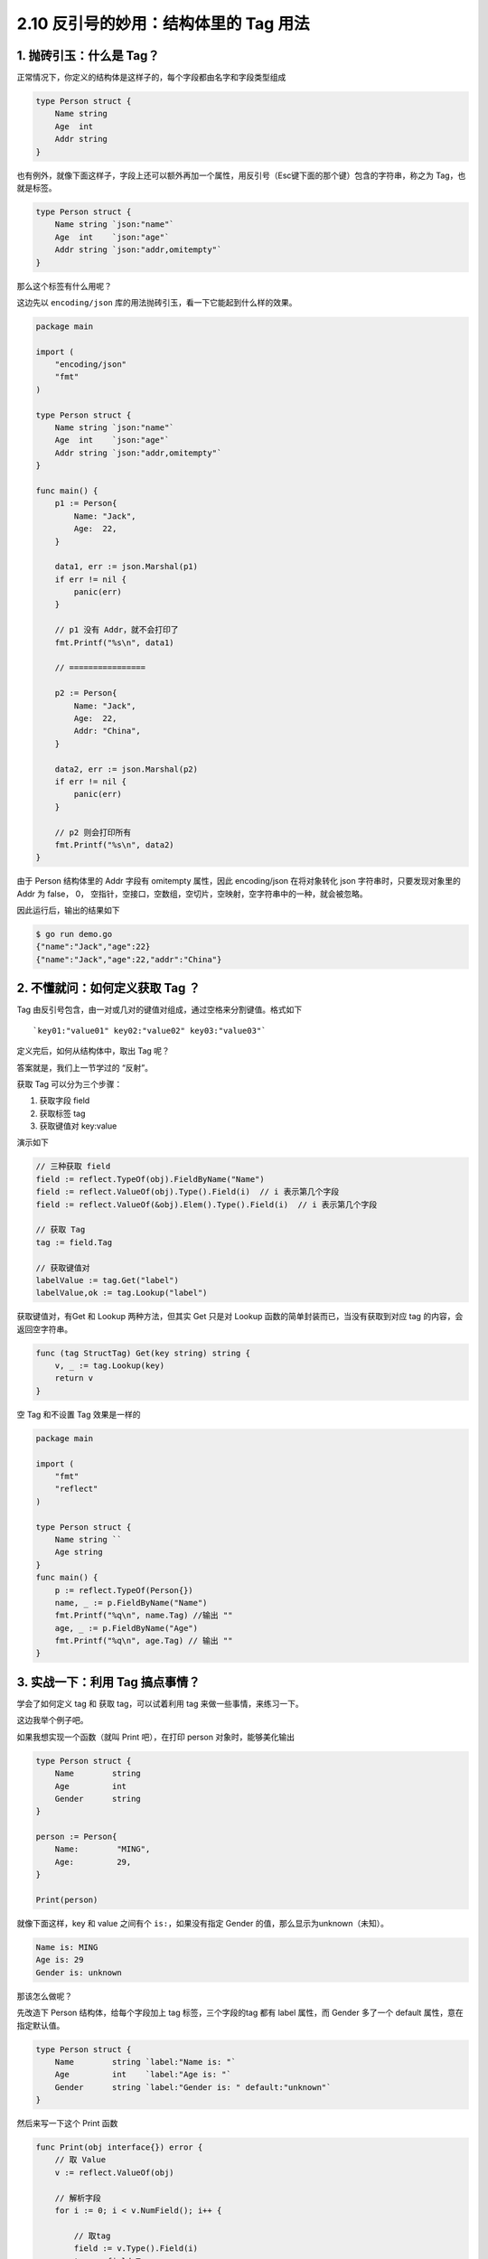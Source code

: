 2.10 反引号的妙用：结构体里的 Tag 用法
======================================

|image0|

1. 抛砖引玉：什么是 Tag？
-------------------------

正常情况下，你定义的结构体是这样子的，每个字段都由名字和字段类型组成

.. code:: go

   type Person struct {
       Name string 
       Age  int   
       Addr string
   }

也有例外，就像下面这样子，字段上还可以额外再加一个属性，用反引号（Esc键下面的那个键）包含的字符串，称之为
Tag，也就是标签。

.. code:: go

   type Person struct {
       Name string `json:"name"`
       Age  int    `json:"age"`
       Addr string `json:"addr,omitempty"`
   }

那么这个标签有什么用呢？

这边先以 ``encoding/json``
库的用法抛砖引玉，看一下它能起到什么样的效果。

.. code:: go

   package main

   import (
       "encoding/json"
       "fmt"
   )

   type Person struct {
       Name string `json:"name"`
       Age  int    `json:"age"`
       Addr string `json:"addr,omitempty"`
   }

   func main() {
       p1 := Person{
           Name: "Jack",
           Age:  22,
       }

       data1, err := json.Marshal(p1)
       if err != nil {
           panic(err)
       }

       // p1 没有 Addr，就不会打印了
       fmt.Printf("%s\n", data1)

       // ================

       p2 := Person{
           Name: "Jack",
           Age:  22,
           Addr: "China",
       }

       data2, err := json.Marshal(p2)
       if err != nil {
           panic(err)
       }

       // p2 则会打印所有
       fmt.Printf("%s\n", data2)
   }

由于 Person 结构体里的 Addr 字段有 omitempty 属性，因此 encoding/json
在将对象转化 json 字符串时，只要发现对象里的 Addr 为 false， 0，
空指针，空接口，空数组，空切片，空映射，空字符串中的一种，就会被忽略。

因此运行后，输出的结果如下

.. code:: shell

   $ go run demo.go 
   {"name":"Jack","age":22}
   {"name":"Jack","age":22,"addr":"China"}

2. 不懂就问：如何定义获取 Tag ？
--------------------------------

Tag 由反引号包含，由一对或几对的键值对组成，通过空格来分割键值。格式如下

::

   `key01:"value01" key02:"value02" key03:"value03"`

定义完后，如何从结构体中，取出 Tag 呢？

答案就是，我们上一节学过的 “反射”。

获取 Tag 可以分为三个步骤：

1. 获取字段 field
2. 获取标签 tag
3. 获取键值对 key:value

演示如下

.. code:: go

   // 三种获取 field
   field := reflect.TypeOf(obj).FieldByName("Name")
   field := reflect.ValueOf(obj).Type().Field(i)  // i 表示第几个字段
   field := reflect.ValueOf(&obj).Elem().Type().Field(i)  // i 表示第几个字段

   // 获取 Tag
   tag := field.Tag 

   // 获取键值对
   labelValue := tag.Get("label")
   labelValue,ok := tag.Lookup("label")

获取键值对，有Get 和 Lookup 两种方法，但其实 Get 只是对 Lookup
函数的简单封装而已，当没有获取到对应 tag 的内容，会返回空字符串。

.. code:: go

   func (tag StructTag) Get(key string) string {
       v, _ := tag.Lookup(key)
       return v
   }

空 Tag 和不设置 Tag 效果是一样的

.. code:: go

   package main

   import (
       "fmt"
       "reflect"
   )

   type Person struct {
       Name string ``
       Age string
   }
   func main() {
       p := reflect.TypeOf(Person{})
       name, _ := p.FieldByName("Name")
       fmt.Printf("%q\n", name.Tag) //输出 ""
       age, _ := p.FieldByName("Age")
       fmt.Printf("%q\n", age.Tag) // 输出 ""
   }

3. 实战一下：利用 Tag 搞点事情？
--------------------------------

学会了如何定义 tag 和 获取 tag，可以试着利用 tag
来做一些事情，来练习一下。

这边我举个例子吧。

如果我想实现一个函数（就叫 Print 吧），在打印 person
对象时，能够美化输出

.. code:: go

   type Person struct {
       Name        string 
       Age         int    
       Gender      string
   }

   person := Person{
       Name:        "MING",
       Age:         29,
   }

   Print(person)

就像下面这样，key 和 value 之间有个 ``is:``\ ，如果没有指定 Gender
的值，那么显示为unknown（未知）。

.. code:: shell

   Name is: MING
   Age is: 29
   Gender is: unknown

那该怎么做呢？

先改造下 Person 结构体，给每个字段加上 tag 标签，三个字段的tag 都有
label 属性，而 Gender 多了一个 default 属性，意在指定默认值。

.. code:: go

   type Person struct {
       Name        string `label:"Name is: "`
       Age         int    `label:"Age is: "`
       Gender      string `label:"Gender is: " default:"unknown"`
   }

然后来写一下这个 Print 函数

.. code:: go

   func Print(obj interface{}) error {
       // 取 Value
       v := reflect.ValueOf(obj)

       // 解析字段
       for i := 0; i < v.NumField(); i++ {

           // 取tag
           field := v.Type().Field(i)
           tag := field.Tag

           // 解析label 和 default
           label := tag.Get("label")
           defaultValue := tag.Get("default")

           value := fmt.Sprintf("%v", v.Field(i))
           if value == "" {
               // 如果没有指定值，则用默认值替代
               value = defaultValue
           }

           fmt.Println(label + value)
       }

       return nil
   }

最后执行一下，看了下输出，符合我们的预期：

.. code:: shell

   $ go run demo.go 
   Name is: MING
   Age is: 29
   Gender is: unknown

到此，我们就把 Tag 的用法介绍完了。

|image1|

.. |image0| image:: http://image.iswbm.com/20200607145423.png
.. |image1| image:: http://image.iswbm.com/20200607174235.png

